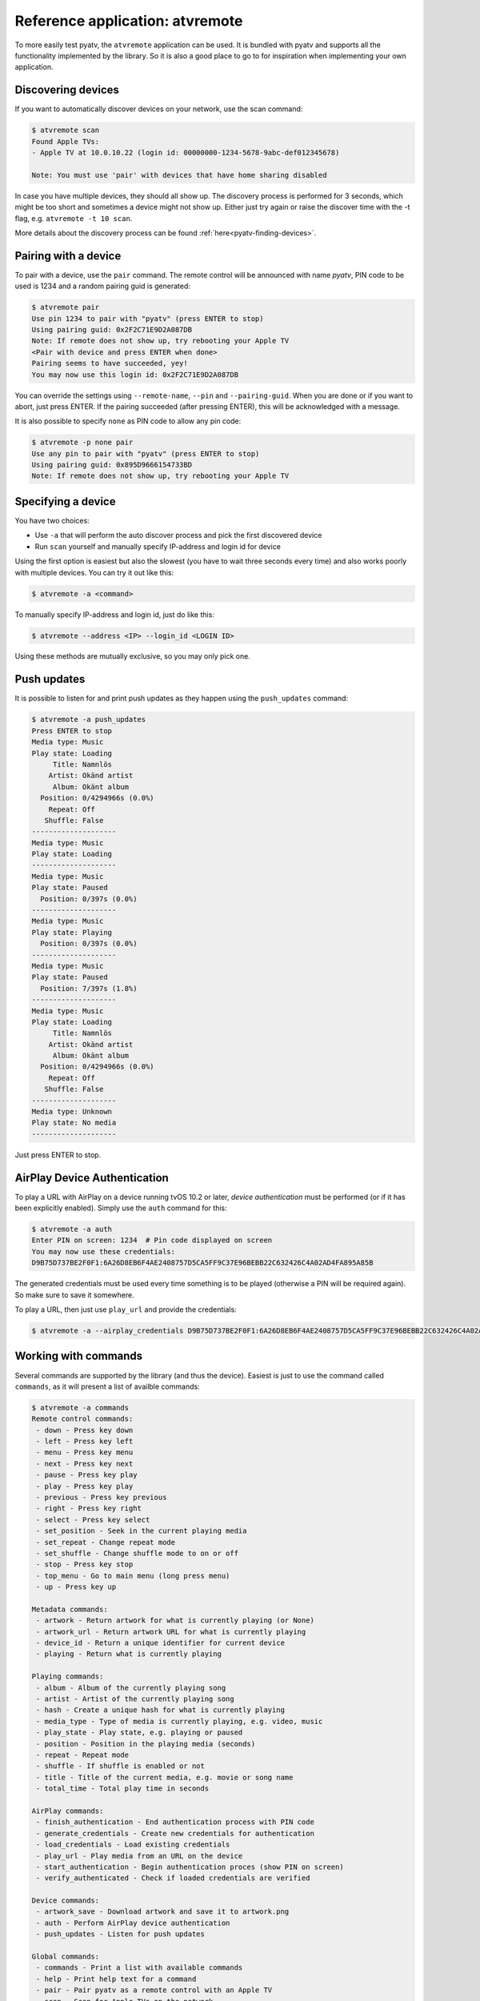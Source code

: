 .. _pyatv-atvremote:

Reference application: atvremote
================================

To more easily test pyatv, the ``atvremote`` application can be used. It is
bundled with pyatv and supports all the functionality implemented by the library.
So it is also a good place to go to for inspiration when implementing your own
application.

Discovering devices
-------------------
If you want to automatically discover devices on your network, use the scan
command:

.. code:: bash

    $ atvremote scan
    Found Apple TVs:
    - Apple TV at 10.0.10.22 (login id: 00000000-1234-5678-9abc-def012345678)

    Note: You must use 'pair' with devices that have home sharing disabled

In case you have multiple devices, they should all show up. The discovery
process is performed for 3 seconds, which might be too short and sometimes
a device might not show up. Either just try again or raise the discover
time with the -t flag, e.g. ``atvremote -t 10 scan``.

More details about the discovery process can be found
:ref:`here<pyatv-finding-devices>`.

Pairing with a device
---------------------
To pair with a device, use the ``pair`` command. The remote control will be
announced with name *pyatv*, PIN code to be used is 1234 and a random pairing
guid is generated:

.. code:: bash

    $ atvremote pair
    Use pin 1234 to pair with "pyatv" (press ENTER to stop)
    Using pairing guid: 0x2F2C71E9D2A087DB
    Note: If remote does not show up, try rebooting your Apple TV
    <Pair with device and press ENTER when done>
    Pairing seems to have succeeded, yey!
    You may now use this login id: 0x2F2C71E9D2A087DB

You can override the settings using ``--remote-name``, ``--pin`` and
``--pairing-guid``. When you are done or if you want to abort, just press
ENTER. If the pairing succeeded (after pressing ENTER), this will be
acknowledged with a message.

It is also possible to specify ``none`` as PIN code to allow any pin code:

.. code:: bash

    $ atvremote -p none pair
    Use any pin to pair with "pyatv" (press ENTER to stop)
    Using pairing guid: 0x895D9666154733BD
    Note: If remote does not show up, try rebooting your Apple TV

Specifying a device
-------------------
You have two choices:

* Use ``-a`` that will perform the auto discover process and pick the first
  discovered device
* Run ``scan`` yourself and manually specify IP-address and login id for device

Using the first option is easiest but also the slowest (you have to wait
three seconds every time) and also works poorly with multiple devices.
You can try it out like this:

.. code:: bash

    $ atvremote -a <command>

To manually specify IP-address and login id, just do like this:

.. code:: bash

    $ atvremote --address <IP> --login_id <LOGIN ID>

Using these methods are mutually exclusive, so you may only pick one.

Push updates
------------
It is possible to listen for and print push updates as they happen using the
``push_updates`` command:

.. code:: bash

    $ atvremote -a push_updates
    Press ENTER to stop
    Media type: Music
    Play state: Loading
         Title: Namnlös
        Artist: Okänd artist
         Album: Okänt album
      Position: 0/4294966s (0.0%)
        Repeat: Off
       Shuffle: False
    --------------------
    Media type: Music
    Play state: Loading
    --------------------
    Media type: Music
    Play state: Paused
      Position: 0/397s (0.0%)
    --------------------
    Media type: Music
    Play state: Playing
      Position: 0/397s (0.0%)
    --------------------
    Media type: Music
    Play state: Paused
      Position: 7/397s (1.8%)
    --------------------
    Media type: Music
    Play state: Loading
         Title: Namnlös
        Artist: Okänd artist
         Album: Okänt album
      Position: 0/4294966s (0.0%)
        Repeat: Off
       Shuffle: False
    --------------------
    Media type: Unknown
    Play state: No media
    --------------------

Just press ENTER to stop.

AirPlay Device Authentication
-----------------------------
To play a URL with AirPlay on a device running tvOS 10.2 or later, *device
authentication* must be performed (or if it has been explicitly enabled).
Simply use the ``auth`` command for this:

.. code:: bash

    $ atvremote -a auth
    Enter PIN on screen: 1234  # Pin code displayed on screen
    You may now use these credentials:
    D9B75D737BE2F0F1:6A26D8EB6F4AE2408757D5CA5FF9C37E96BEBB22C632426C4A02AD4FA895A85B

The generated credentials must be used every time something is to be played
(otherwise a PIN will be required again). So make sure to save it somewhere.

To play a URL, then just use ``play_url`` and provide the credentials:

.. code:: bash

    $ atvremote -a --airplay_credentials D9B75D737BE2F0F1:6A26D8EB6F4AE2408757D5CA5FF9C37E96BEBB22C632426C4A02AD4FA895A85B play_url=<some URL here>

Working with commands
---------------------
Several commands are supported by the library (and thus the device). Easiest
is just to use the command called ``commands``, as it will present a list of
availble commands:

.. code:: bash

    $ atvremote -a commands
    Remote control commands:
     - down - Press key down
     - left - Press key left
     - menu - Press key menu
     - next - Press key next
     - pause - Press key play
     - play - Press key play
     - previous - Press key previous
     - right - Press key right
     - select - Press key select
     - set_position - Seek in the current playing media
     - set_repeat - Change repeat mode
     - set_shuffle - Change shuffle mode to on or off
     - stop - Press key stop
     - top_menu - Go to main menu (long press menu)
     - up - Press key up

    Metadata commands:
     - artwork - Return artwork for what is currently playing (or None)
     - artwork_url - Return artwork URL for what is currently playing
     - device_id - Return a unique identifier for current device
     - playing - Return what is currently playing

    Playing commands:
     - album - Album of the currently playing song
     - artist - Artist of the currently playing song
     - hash - Create a unique hash for what is currently playing
     - media_type - Type of media is currently playing, e.g. video, music
     - play_state - Play state, e.g. playing or paused
     - position - Position in the playing media (seconds)
     - repeat - Repeat mode
     - shuffle - If shuffle is enabled or not
     - title - Title of the current media, e.g. movie or song name
     - total_time - Total play time in seconds

    AirPlay commands:
     - finish_authentication - End authentication process with PIN code
     - generate_credentials - Create new credentials for authentication
     - load_credentials - Load existing credentials
     - play_url - Play media from an URL on the device
     - start_authentication - Begin authentication proces (show PIN on screen)
     - verify_authenticated - Check if loaded credentials are verified

    Device commands:
     - artwork_save - Download artwork and save it to artwork.png
     - auth - Perform AirPlay device authentication
     - push_updates - Listen for push updates

    Global commands:
     - commands - Print a list with available commands
     - help - Print help text for a command
     - pair - Pair pyatv as a remote control with an Apple TV
     - scan - Scan for Apple TVs on the network

You can for instance get what is currently playing with ``playing``:

.. code:: bash

    $ atvremote -a playing
    Media type: Music
    Play state: Playing
      Position: 0/397s (0.0%)
        Repeat: Off
       Shuffle: False

Or seek in the currently playing media:

.. code:: bash

    $ atvremote -a set_position=123

If you want additional help for a specific command, use ``help``:

.. code:: bash

    $ atvremote help pair
    COMMAND:
    >> pair(self)

    HELP:
    Pair pyatv as a remote control with an Apple TV.

Logging and debugging
---------------------
You can enable additional debugging information by specifying either
``--verbose`` or ``--debug``.
